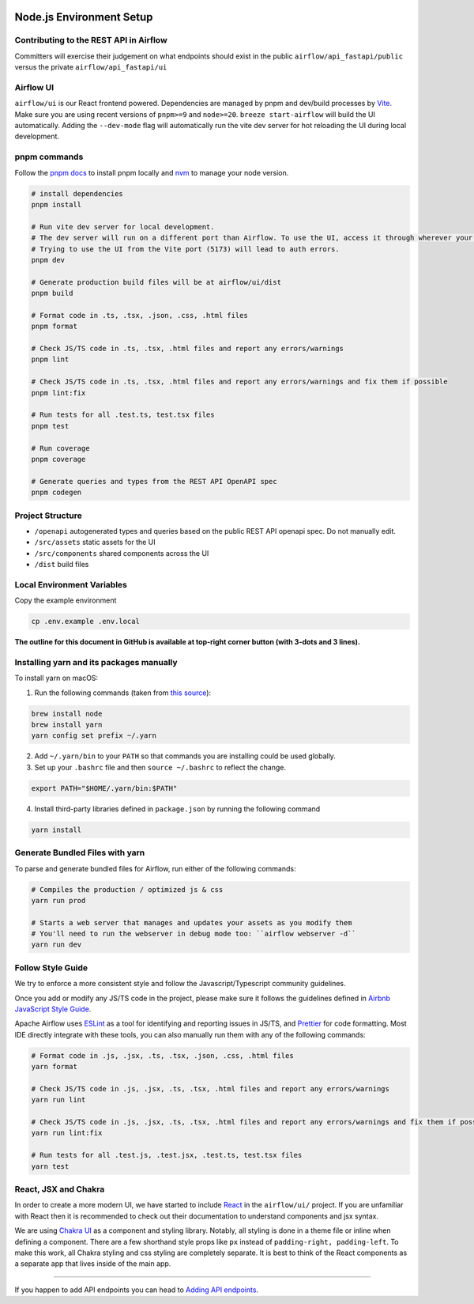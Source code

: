  .. Licensed to the Apache Software Foundation (ASF) under one
    or more contributor license agreements.  See the NOTICE file
    distributed with this work for additional information
    regarding copyright ownership.  The ASF licenses this file
    to you under the Apache License, Version 2.0 (the
    "License"); you may not use this file except in compliance
    with the License.  You may obtain a copy of the License at

 ..   http://www.apache.org/licenses/LICENSE-2.0

 .. Unless required by applicable law or agreed to in writing,
    software distributed under the License is distributed on an
    "AS IS" BASIS, WITHOUT WARRANTIES OR CONDITIONS OF ANY
    KIND, either express or implied.  See the License for the
    specific language governing permissions and limitations
    under the License.

Node.js Environment Setup
=========================

Contributing to the REST API in Airflow
---------------------------------

Committers will exercise their judgement on what endpoints should exist in the public ``airflow/api_fastapi/public`` versus the private ``airflow/api_fastapi/ui``

Airflow UI
----------

``airflow/ui`` is our React frontend powered. Dependencies are managed by pnpm and dev/build processes by `Vite <https://vitejs.dev/guide/>`__.
Make sure you are using recent versions of ``pnpm>=9`` and ``node>=20``. ``breeze start-airflow`` will build the UI automatically.
Adding the ``--dev-mode`` flag will automatically run the vite dev server for hot reloading the UI during local development.

pnpm commands
-------------

Follow the `pnpm docs <https://pnpm.io/installation>`__ to install pnpm locally and `nvm <https://github.com/nvm-sh/nvm>`__ to manage your node version.

.. code-block:: bash

    # install dependencies
    pnpm install

    # Run vite dev server for local development.
    # The dev server will run on a different port than Airflow. To use the UI, access it through wherever your Airflow webserver is running, usually 8080 or 28080.
    # Trying to use the UI from the Vite port (5173) will lead to auth errors.
    pnpm dev

    # Generate production build files will be at airflow/ui/dist
    pnpm build

    # Format code in .ts, .tsx, .json, .css, .html files
    pnpm format

    # Check JS/TS code in .ts, .tsx, .html files and report any errors/warnings
    pnpm lint

    # Check JS/TS code in .ts, .tsx, .html files and report any errors/warnings and fix them if possible
    pnpm lint:fix

    # Run tests for all .test.ts, test.tsx files
    pnpm test

    # Run coverage
    pnpm coverage

    # Generate queries and types from the REST API OpenAPI spec
    pnpm codegen

Project Structure
-----------------

- ``/openapi`` autogenerated types and queries based on the public REST API openapi spec. Do not manually edit.
- ``/src/assets`` static assets for the UI
- ``/src/components`` shared components across the UI
- ``/dist`` build files

Local Environment Variables
---------------------------

Copy the example environment

.. code-block:: bash

    cp .env.example .env.local


**The outline for this document in GitHub is available at top-right corner button (with 3-dots and 3 lines).**

Installing yarn and its packages manually
-----------------------------------------

To install yarn on macOS:

1.  Run the following commands (taken from `this source <https://gist.github.com/DanHerbert/9520689>`__):

.. code-block:: bash

    brew install node
    brew install yarn
    yarn config set prefix ~/.yarn


2.  Add ``~/.yarn/bin`` to your ``PATH`` so that commands you are installing
    could be used globally.

3.  Set up your ``.bashrc`` file and then ``source ~/.bashrc`` to reflect the
    change.

.. code-block:: bash

    export PATH="$HOME/.yarn/bin:$PATH"

4.  Install third-party libraries defined in ``package.json`` by running the following command

.. code-block:: bash

    yarn install

Generate Bundled Files with yarn
--------------------------------

To parse and generate bundled files for Airflow, run either of the following
commands:

.. code-block:: bash

    # Compiles the production / optimized js & css
    yarn run prod

    # Starts a web server that manages and updates your assets as you modify them
    # You'll need to run the webserver in debug mode too: ``airflow webserver -d``
    yarn run dev

Follow Style Guide
------------------

We try to enforce a more consistent style and follow the Javascript/Typescript community
guidelines.

Once you add or modify any JS/TS code in the project, please make sure it
follows the guidelines defined in `Airbnb
JavaScript Style Guide <https://github.com/airbnb/javascript>`__.

Apache Airflow uses `ESLint <https://eslint.org/>`__ as a tool for identifying and
reporting issues in JS/TS, and `Prettier <https://prettier.io/>`__ for code formatting.
Most IDE directly integrate with these tools, you can also manually run them with any of the following commands:

.. code-block:: bash

    # Format code in .js, .jsx, .ts, .tsx, .json, .css, .html files
    yarn format

    # Check JS/TS code in .js, .jsx, .ts, .tsx, .html files and report any errors/warnings
    yarn run lint

    # Check JS/TS code in .js, .jsx, .ts, .tsx, .html files and report any errors/warnings and fix them if possible
    yarn run lint:fix

    # Run tests for all .test.js, .test.jsx, .test.ts, test.tsx files
    yarn test

React, JSX and Chakra
---------------------

In order to create a more modern UI, we have started to include `React <https://reactjs.org/>`__ in the ``airflow/ui/`` project.
If you are unfamiliar with React then it is recommended to check out their documentation to understand components and jsx syntax.

We are using `Chakra UI <https://chakra-ui.com/>`__ as a component and styling library. Notably, all styling is done in a theme file or
inline when defining a component. There are a few shorthand style props like ``px`` instead of ``padding-right, padding-left``.
To make this work, all Chakra styling and css styling are completely separate. It is best to think of the React components as a separate app
that lives inside of the main app.

------

If you happen to add API endpoints you can head to `Adding API endpoints <16_adding_api_endpoints.rst>`__.
